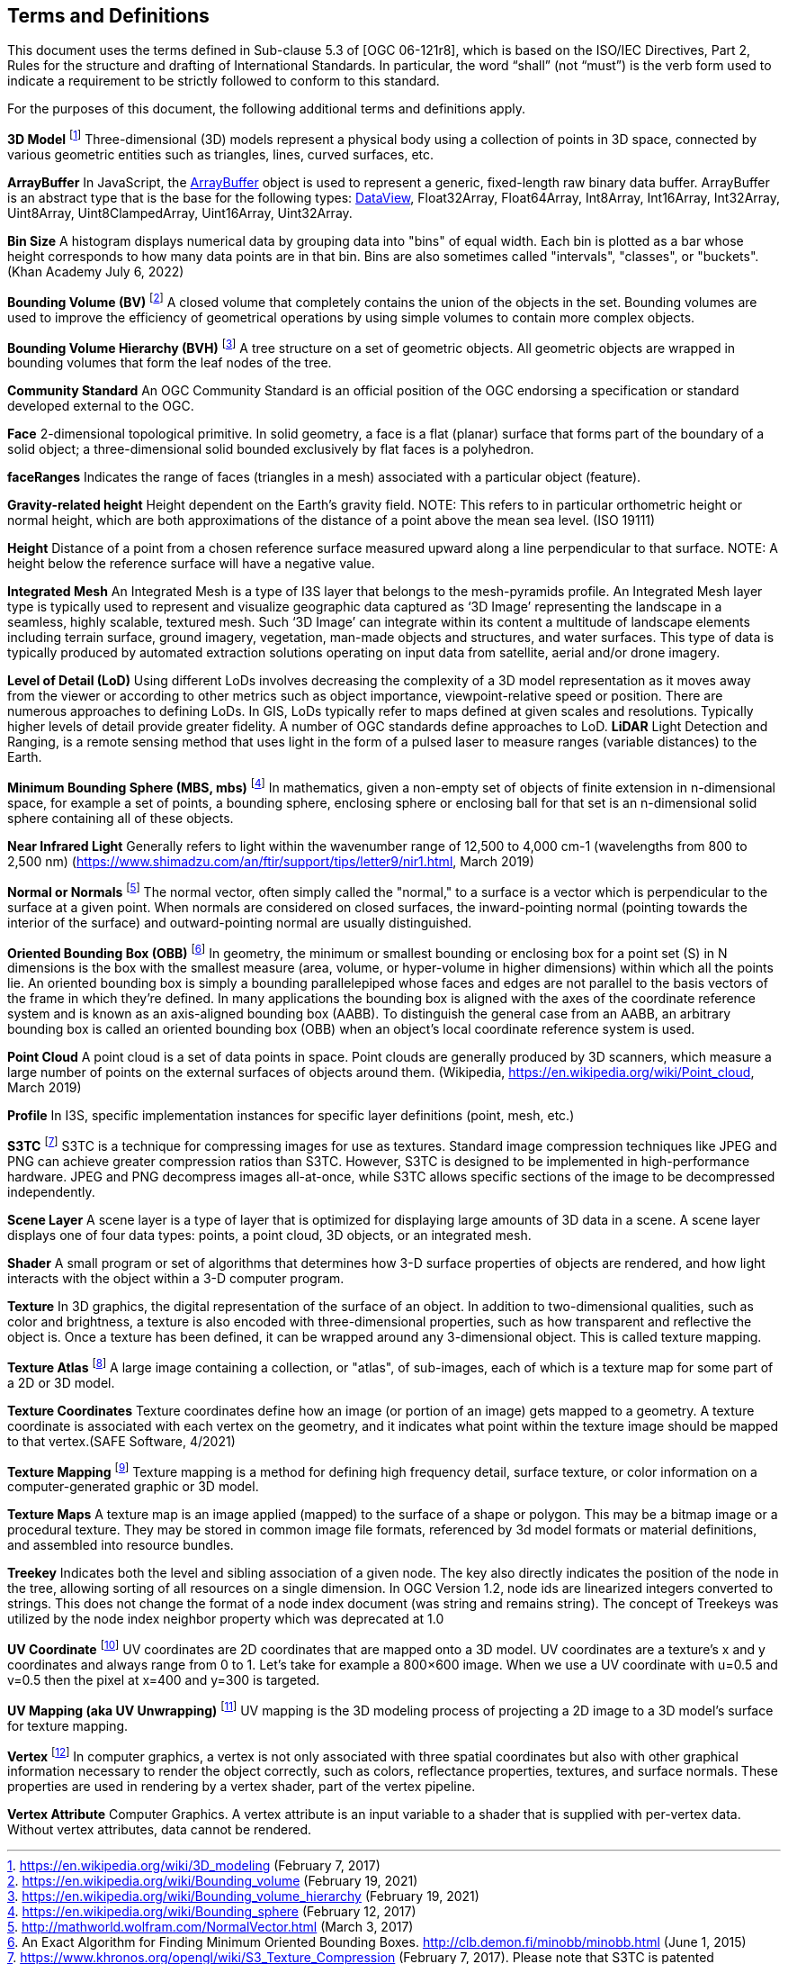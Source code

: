 == Terms and Definitions
This document uses the terms defined in Sub-clause 5.3 of [OGC 06-121r8], which is based on the ISO/IEC Directives, Part 2, Rules for the structure and drafting of International Standards. In particular, the word “shall” (not “must”) is the verb form used to indicate a requirement to be strictly followed to conform to this standard.

For the purposes of this document, the following additional terms and definitions apply.

*3D Model* footnote:note4[https://en.wikipedia.org/wiki/3D_modeling (February 7, 2017)]
Three-dimensional (3D) models represent a physical body using a collection of points in 3D space, connected by various geometric entities such as triangles, lines, curved surfaces, etc.

*ArrayBuffer*
In JavaScript, the https://developer.mozilla.org/en-US/docs/Web/JavaScript/Reference/Global_Objects/ArrayBuffer[ArrayBuffer] object is used to represent a generic, fixed-length raw binary data buffer. ArrayBuffer is an abstract type that is the base for the following types: https://developer.mozilla.org/en-US/docs/Web/JavaScript/Reference/Global_Objects/DataView[DataView], Float32Array, Float64Array, Int8Array, Int16Array, Int32Array, Uint8Array, Uint8ClampedArray, Uint16Array, Uint32Array.

*Bin Size*
A histogram displays numerical data by grouping data into "bins" of equal width. Each bin is plotted as a bar whose height corresponds to how many data points are in that bin. Bins are also sometimes called "intervals", "classes", or "buckets". (Khan Academy July 6, 2022) 

*Bounding Volume (BV)* footnote:note14[https://en.wikipedia.org/wiki/Bounding_volume (February 19, 2021)]
A closed volume that completely contains the union of the objects in the set. Bounding volumes are used to improve the efficiency of geometrical operations by using simple volumes to contain more complex objects.

*Bounding Volume Hierarchy (BVH)* footnote:note15[https://en.wikipedia.org/wiki/Bounding_volume_hierarchy (February 19, 2021)]
A tree structure on a set of geometric objects. All geometric objects are wrapped in bounding volumes that form the leaf nodes of the tree.

*Community Standard*
An OGC Community Standard is an official position of the OGC endorsing a specification or standard developed external to the OGC. 

*Face*
2-dimensional topological primitive. In solid geometry, a face is a flat (planar) surface that forms part of the boundary of a solid object; a three-dimensional solid bounded exclusively by flat faces is a polyhedron.

*faceRanges*
Indicates the range of faces (triangles in a mesh) associated with a particular object (feature).

*Gravity-related height*
Height dependent on the Earth’s gravity field. NOTE: This refers to in particular orthometric height or normal height, which are both approximations of the distance of a point above the mean sea level. (ISO 19111)

*Height*
Distance of a point from a chosen reference surface measured upward along a line perpendicular to that surface. NOTE: A height below the reference surface will have a negative value.

*Integrated Mesh*
An Integrated Mesh is a type of I3S layer that belongs to the mesh-pyramids profile.
An Integrated Mesh layer type is typically used to represent and visualize geographic data captured as ‘3D Image’ representing the landscape in a seamless, highly scalable, textured mesh. Such ‘3D Image’ can integrate within its content a multitude of landscape elements including terrain surface, ground imagery, vegetation, man-made objects and structures, and water surfaces. This type of data is typically produced by automated extraction solutions operating on input data from satellite, aerial and/or drone imagery.

*Level of Detail (LoD)*
Using different LoDs involves decreasing the complexity of a 3D model representation as it moves away from the viewer or according to other metrics such as object importance, viewpoint-relative speed or position. There are numerous approaches to defining LoDs. In GIS, LoDs typically refer to maps defined at given scales and resolutions. Typically higher levels of detail provide greater fidelity. A number of OGC standards define approaches to LoD.
*LiDAR*
Light Detection and Ranging, is a remote sensing method that uses light in the form of a pulsed laser to measure ranges (variable distances) to the Earth.

*Minimum Bounding Sphere  (MBS, mbs)* footnote:note5[https://en.wikipedia.org/wiki/Bounding_sphere (February  12, 2017)]
In mathematics, given a non-empty set of objects of finite extension in n-dimensional space, for example a set of points, a bounding sphere, enclosing sphere or enclosing ball for that set is an n-dimensional solid sphere containing all of these objects.

*Near Infrared Light*
Generally refers to light within the wavenumber range of 12,500 to 4,000 cm-1 (wavelengths from 800 to 2,500 nm) (https://www.shimadzu.com/an/ftir/support/tips/letter9/nir1.html, March 2019)

*Normal or Normals* footnote:note6[http://mathworld.wolfram.com/NormalVector.html (March 3, 2017)]
The normal vector, often simply called the "normal," to a surface is a vector which is perpendicular to the surface at a given point. When normals are considered on closed surfaces, the inward-pointing normal (pointing towards the interior of the surface) and outward-pointing normal are usually distinguished. 

*Oriented Bounding Box (OBB)* footnote:note7[An Exact Algorithm for Finding Minimum Oriented Bounding Boxes. http://clb.demon.fi/minobb/minobb.html  (June 1, 2015)]
In geometry, the minimum or smallest bounding or enclosing box for a point set (S) in N dimensions is the box with the smallest measure (area, volume, or hyper-volume in higher dimensions) within which all the points lie. An oriented bounding box is simply a bounding parallelepiped whose faces and edges are not parallel to the basis vectors of the frame in which they're defined. In many applications the bounding box is aligned with the axes of the coordinate reference system and is known as an axis-aligned bounding box (AABB). To distinguish the general case from an AABB, an arbitrary bounding box is called an oriented bounding box (OBB) when an object's local coordinate reference system is used.

*Point Cloud* 
A point cloud is a set of data points in space. Point clouds are generally produced by 3D scanners, which measure a large number of points on the external surfaces of objects around them. (Wikipedia, https://en.wikipedia.org/wiki/Point_cloud, March 2019)

*Profile*
In I3S, specific implementation instances for specific layer definitions (point, mesh, etc.)

*S3TC* footnote:note8[https://www.khronos.org/opengl/wiki/S3_Texture_Compression (February 7, 2017). Please note that S3TC is patented technology and is usage is subject to license restrictions. The patent expires October 7, 2017.]
S3TC is a technique for compressing images for use as textures. Standard image compression techniques like JPEG and PNG can achieve greater compression ratios than S3TC. However, S3TC is designed to be implemented in high-performance hardware. JPEG and PNG decompress images all-at-once, while S3TC allows specific sections of the image to be decompressed independently.

*Scene Layer*
A scene layer is a type of layer that is optimized for displaying large amounts of 3D data in a scene. A scene layer displays one of four data types: points, a point cloud, 3D objects, or an integrated mesh.

*Shader*
A small program or set of algorithms that determines how 3-D surface properties of objects are rendered, and how light interacts with the object within a 3-D computer program.

*Texture*
In 3D graphics, the digital representation of the surface of an object. In addition to two-dimensional qualities, such as color and brightness, a texture is also encoded with three-dimensional properties, such as how transparent and reflective the object is. Once a texture has been defined, it can be wrapped around any 3-dimensional object. This is called texture mapping.

*Texture Atlas* footnote:note9[https://en.wikipedia.org/wiki/Texture_atlas (February 19, 2017)]
A large image containing a collection, or "atlas", of sub-images, each of which is a texture map for some part of a 2D or 3D model.

*Texture Coordinates* 
Texture coordinates define how an image (or portion of an image) gets mapped to a geometry. A texture coordinate is associated with each vertex on the geometry, and it indicates what point within the texture image should be mapped to that vertex.(SAFE Software, 4/2021)

*Texture Mapping* footnote:note10[https://en.wikipedia.org/wiki/Texture_mapping (February 19, 2017)]
Texture mapping is a method for defining high frequency detail, surface texture, or color information on a computer-generated graphic or 3D model.

*Texture Maps*
A texture map is an image applied (mapped) to the surface of a shape or polygon. This may be a bitmap image or a procedural texture. They may be stored in common image file formats, referenced by 3d model formats or material definitions, and assembled into resource bundles.

*Treekey*
Indicates both the level and sibling association of a given node. The key also directly indicates the position of the node in the tree, allowing sorting of all resources on a single dimension. In OGC Version 1.2, node ids are linearized integers converted to strings. This does not change the format of a node index document (was string and remains string). The concept of Treekeys was utilized by the node index neighbor property which was deprecated at 1.0

*UV Coordinate* footnote:note11[http://www.rozengain.com/blog/2007/08/26/uv-coordinate-basics/ (February 19, 2017)]
UV coordinates are 2D coordinates that are mapped onto a 3D model. UV coordinates are a texture's x and y coordinates and always range from 0 to 1. Let's take for example a 800×600 image. When we use a UV coordinate with u=0.5 and v=0.5 then the pixel at x=400 and y=300 is targeted.

*UV Mapping (aka UV Unwrapping)* footnote:note12[https://en.wikipedia.org/wiki/UV_mapping (February 9, 2017)]
UV mapping is the 3D modeling process of projecting a 2D image to a 3D model's surface for texture mapping.

*Vertex* footnote:note13[https://en.wikipedia.org/wiki/Vertex_(geometry)#Vertices_in_computer_graphics (February 9, 2017)]
In computer graphics, a vertex is not only associated with three spatial coordinates but also with other graphical information necessary to render the object correctly, such as colors, reflectance properties, textures, and surface normals. These properties are used in rendering by a vertex shader, part of the vertex pipeline.

*Vertex Attribute*
Computer Graphics.  A vertex attribute is an input variable to a shader that is supplied with per-vertex data. Without vertex attributes, data cannot be rendered.

